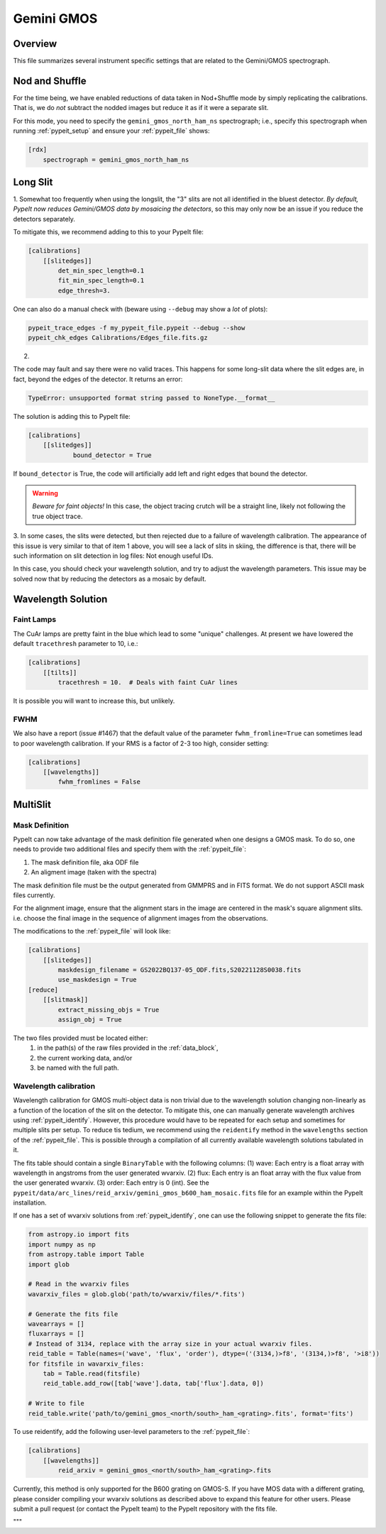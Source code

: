 ***********
Gemini GMOS
***********


Overview
========

This file summarizes several instrument specific
settings that are related to the Gemini/GMOS spectrograph.


Nod and Shuffle
===============

For the time being, we have enabled reductions of data
taken in Nod+Shuffle mode by simply replicating the calibrations.
That is, we do *not* subtract the nodded images but reduce
it as if it were a separate slit.

For this mode, you need to specify the ``gemini_gmos_north_ham_ns``
spectrograph; i.e., specify this spectrograph when running :ref:`pypeit_setup`
and ensure your :ref:`pypeit_file` shows:

.. code-block:: ini

    [rdx]
        spectrograph = gemini_gmos_north_ham_ns

Long Slit
=========

1.
Somewhat too frequently when using the longslit, the "3" slits are not all
identified in the bluest detector.  *By default, PypeIt now reduces Gemini/GMOS
data by mosaicing the detectors*, so this may only now be an issue if you reduce
the detectors separately.

To mitigate this, we recommend adding to this to your PypeIt file:

.. code-block:: ini

    [calibrations]
        [[slitedges]]
            det_min_spec_length=0.1
            fit_min_spec_length=0.1
            edge_thresh=3.

One can also do a manual check with (beware using ``--debug`` may show a *lot*
of plots):

.. code-block:: console

    pypeit_trace_edges -f my_pypeit_file.pypeit --debug --show
    pypeit_chk_edges Calibrations/Edges_file.fits.gz

2.

The code may fault and say there were no valid traces.  This happens for some
long-slit data where the slit edges are,
in fact, beyond the edges of the detector. It returns an error:

.. code-block:: console

    TypeError: unsupported format string passed to NoneType.__format__

The solution is adding this to PypeIt file:

.. code-block:: ini

    [calibrations]
        [[slitedges]]
	        bound_detector = True

If ``bound_detector`` is True, the code will artificially add left and right edges that bound the detector.

.. warning::

    *Beware for faint objects!*  In this case, the object tracing crutch will be
    a straight line, likely not following the true object trace.

3.
In some cases, the slits were detected, but then rejected due to a failure of
wavelength calibration. The appearance of this issue is very similar to that of
item 1 above, you will see a lack of slits in skiing, the difference is that, there will be
such information on slit detection in log files: Not enough useful IDs. 

.. TODO: skiing?  see sentence above

In this case, you should check your wavelength solution, and try to adjust the
wavelength parameters. This issue may be solved now that by reducing the
detectors as a mosaic by default.

Wavelength Solution
===================

Faint Lamps
-----------

The CuAr lamps are pretty faint in the blue which lead
to some "unique" challenges.  At present we have
lowered the default ``tracethresh`` parameter to 10, i.e.:

.. code-block:: ini

    [calibrations]
        [[tilts]]
            tracethresh = 10.  # Deals with faint CuAr lines

It is possible you will want to increase this, but unlikely.

FWHM
----

We also have a report (issue #1467) that the default value of the parameter
``fwhm_fromline=True`` can sometimes lead to poor wavelength calibration.  If
your RMS is a factor of 2-3 too high, consider setting:

.. code-block:: ini

    [calibrations]
        [[wavelengths]]
            fwhm_fromlines = False


MultiSlit
=========

Mask Definition
---------------

PypeIt can now take advantage of the mask definition file
generated when one designs a GMOS mask.  To do so, one needs
to provide two additional files and specify them 
with the :ref:`pypeit_file`:

#.  The mask definition file, aka ODF file
#.  An aligment image (taken with the spectra)

The mask definition file must be the output generated from 
GMMPRS and in FITS format. We do not support ASCII 
mask files currently.

For the alignment image,
ensure that the alignment stars in the image are centered 
in the mask's square alignment slits. i.e. choose the 
final image in the sequence of alignment images from 
the observations.

The modifications to the :ref:`pypeit_file` will look like:

.. code-block:: ini

    [calibrations]
        [[slitedges]]
            maskdesign_filename = GS2022BQ137-05_ODF.fits,S20221128S0038.fits
            use_maskdesign = True
    [reduce]
        [[slitmask]]
            extract_missing_objs = True
            assign_obj = True

The two files provided must be located either:
 (1) in the path(s) of the raw files provided in the :ref:`data_block`,
 (2) the current working data, and/or
 (3) be named with the full path.

Wavelength calibration
----------------------

Wavelength calibration for GMOS multi-object data is non trivial due to the
wavelength solution changing non-linearly as a function of the location of the slit
on the detector. To
mitigate this, one can manually generate wavelength archives using
:ref:`pypeit_identify`. However, this procedure would have to be repeated for each
setup and sometimes for multiple slits per setup. To reduce tis tedium, we recommend using the ``reidentify`` method in the ``wavelengths`` section of the :ref:`pypeit_file`. This is possible through a compilation of all currently available wavelength solutions tabulated in it.

The fits table should contain a single ``BinaryTable`` with the following columns:
(1) wave: Each entry is a float array with wavelength in angstroms from the user generated wvarxiv.
(2) flux: Each entry is an float array with the flux value from the user generated wvarxiv.
(3) order: Each entry is 0 (int). See the ``pypeit/data/arc_lines/reid_arxiv/gemini_gmos_b600_ham_mosaic.fits`` file for an example within the PypeIt installation.

If one has a set of wvarxiv solutions from :ref:`pypeit_identify`, one can use the following snippet to generate the fits file:

.. code-block:: python

    from astropy.io import fits
    import numpy as np
    from astropy.table import Table
    import glob

    # Read in the wvarxiv files
    wavarxiv_files = glob.glob('path/to/wvarxiv/files/*.fits')

    # Generate the fits file
    wavearrays = []
    fluxarrays = []
    # Instead of 3134, replace with the array size in your actual wvarxiv files.
    reid_table = Table(names=('wave', 'flux', 'order'), dtype=('(3134,)>f8', '(3134,)>f8', '>i8'))
    for fitsfile in wavarxiv_files:
        tab = Table.read(fitsfile)
        reid_table.add_row([tab['wave'].data, tab['flux'].data, 0])

    # Write to file
    reid_table.write('path/to/gemini_gmos_<north/south>_ham_<grating>.fits', format='fits')

To use reidentify, add the following user-level parameters to the :ref:`pypeit_file`:

.. code-block:: ini

    [calibrations]
        [[wavelengths]]
            reid_arxiv = gemini_gmos_<north/south>_ham_<grating>.fits

Currently, this method is only supported for the B600 grating on GMOS-S. If you have MOS data with a different grating, please consider compiling your wvarxiv solutions as described above to expand this feature for other users. Please submit a pull request (or contact the PypeIt team) to the PypeIt repository with the fits file.

"""
